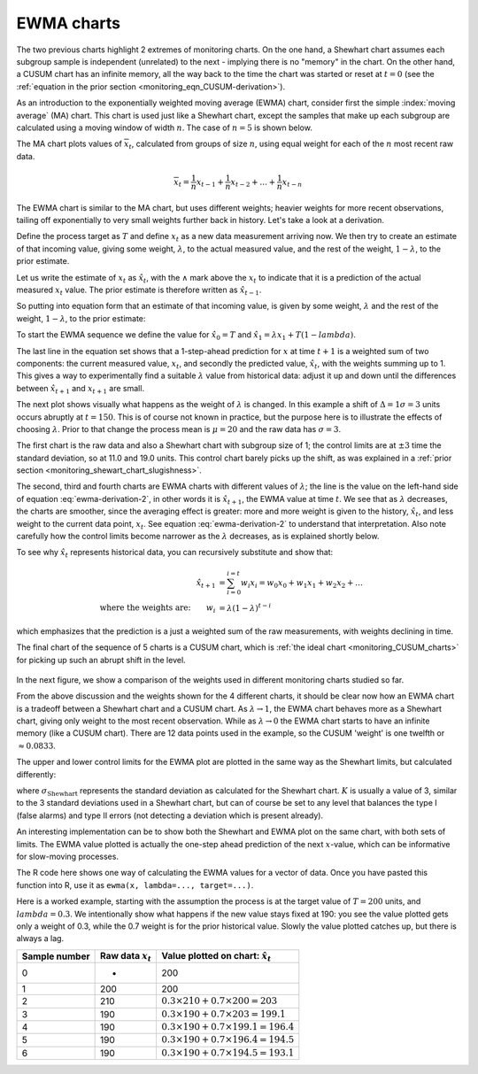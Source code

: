.. _monitoring_EWMA:

EWMA charts
==============

.. index::
	see: exponentially weighted moving average; EWMA
	pair: EWMA; process monitoring

The two previous charts highlight 2 extremes of monitoring charts. On the one hand, a Shewhart chart assumes each subgroup sample is independent (unrelated) to the next - implying there is no "memory" in the chart. On the other hand, a CUSUM chart has an infinite memory, all the way back to the time the chart was started or reset at :math:`t=0` (see the :ref:`equation in the prior section <monitoring_eqn_CUSUM-derivation>`).

As an introduction to the exponentially weighted moving average (EWMA) chart, consider first the simple :index:`moving average` (MA) chart. This chart is used just like a Shewhart chart, except the samples that make up each subgroup are calculated using a moving window of width :math:`n`. The case of :math:`n=5` is shown below.

.. image:: ../figures/monitoring/explain-moving-average-data-source.png
	:width: 800px
	:align: left
	:scale: 50
	:alt: fake width

The MA chart plots values of :math:`\overline{x}_t`, calculated from groups of size :math:`n`, using equal weight for each of the :math:`n` most recent raw data.

.. math::	
	
	\overline{x}_t = \frac{1}{n}x_{t-1} + \frac{1}{n}x_{t-2} + \ldots + \frac{1}{n}x_{t-n}

The EWMA chart is similar to the MA chart, but uses different weights; heavier weights for more recent observations, tailing off exponentially to very small weights further back in history. Let's take a look at a derivation. 

Define the process target as :math:`T` and define :math:`x_t` as a new data measurement arriving now. We then try to create an estimate of that incoming value, giving some weight, :math:`\lambda`, to the actual measured value, and the rest of the weight, :math:`1-\lambda`, to the prior estimate.

Let us write the estimate of :math:`x_t` as :math:`\hat{x}_t`, with the :math:`\wedge` mark above the :math:`x_t` to indicate that it is a prediction of the actual measured :math:`x_t` value. The prior estimate is therefore written as :math:`\hat{x}_{t-1}`.

So putting into equation form that an estimate of that incoming value, is given by some weight, :math:`\lambda` and the rest of the weight, :math:`1-\lambda`, to the prior estimate:

.. math:: 
	:label: ewma-derivation-2
	
		\begin{array}{rcl}
			\hat{x}_{t} &=& \lambda x_t + \left(1-\lambda \right)\hat{x}_{t-1} \\			
			\hat{x}_{t} &=& \hat{x}_{t-1} +\lambda \left( x_t + -\hat{x}_{t-1} \right)   \\
			\hat{x}_{t+1} &=& \hat{x}_{t} +\lambda \left( x_{t+1} -\hat{x}_{t} \right)  \\
			\hat{x}_{t+1} &=& \lambda  x_{t+1} +\left(1-\lambda \right)  \hat{x}_{t}
		\end{array}

To start the EWMA sequence we define the value for :math:`\hat{x}_0 = T` and :math:`\hat{x}_1 = \lambda x_1 + T \left(1-lambda \right)`. 

The last line in the equation set shows that a 1-step-ahead prediction for :math:`x` at time :math:`t+1` is a weighted sum of two components: the current measured value, :math:`x_t`, and secondly the predicted value, :math:`\hat{x}_t`, with the weights summing up to 1. This gives a way to experimentally find a suitable :math:`\lambda` value from historical data: adjust it up and down until the differences between :math:`\hat{x}_{t+1}` and :math:`x_{t+1}` are small.

The next plot shows visually what happens as the weight of :math:`\lambda` is changed. In this example a shift of :math:`\Delta = 1\sigma = 3` units occurs abruptly at :math:`t=150`. This is of course not known in practice, but the purpose here is to illustrate the effects of choosing :math:`\lambda`. Prior to that change the process mean is :math:`\mu=20` and the raw data has :math:`\sigma = 3`. 

The first chart is the raw data and also a Shewhart chart with subgroup size of 1; the control limits are at :math:`\pm 3` time the standard deviation, so at 11.0 and 19.0 units. This control chart barely picks up the shift, as was explained in a :ref:`prior section <monitoring_shewart_chart_slugishness>`.

The second, third and fourth charts are EWMA charts with different values of :math:`\lambda`; the line is the value on the left-hand side of equation :eq:`ewma-derivation-2`, in other words it is :math:`\hat{x}_{t+1}`, the EWMA value at time :math:`t`. We see that as :math:`\lambda` decreases, the charts are smoother, since the averaging effect is greater: more and more weight is given to the history, :math:`\hat{x}_{t}`, and less weight to the current data point, :math:`x_t`.  See equation :eq:`ewma-derivation-2` to understand that interpretation. Also note carefully how the control limits become narrower as the :math:`\lambda` decreases, as is explained shortly below.

To see why :math:`\hat{x}_{t}` represents historical data, you can recursively substitute and show that:

.. math::
	
	\hat{x}_{t+1} &= \sum_{i=0}^{i=t}{w_i x_i} = w_0x_0 + w_1x_1 + w_2x_2 + \ldots \\
	\text{where the weights are:} \qquad w_i &= \lambda (1-\lambda)^{t-i}

which emphasizes that the prediction is a just a weighted sum of the raw measurements, with weights declining in time. 

The final chart of the sequence of 5 charts is a CUSUM chart, which is :ref:`the ideal chart <monitoring_CUSUM_charts>` for picking up such an abrupt shift in the level. 

.. figure:: ../figures/monitoring/explain-EWMA.png
	:width: 750px
	:align: center
	:scale: 80

In the next figure, we show a comparison of the weights used in different monitoring charts studied so far.

From the above discussion and the weights shown for the 4 different charts, it should be clear now how an EWMA chart is a tradeoff between a Shewhart chart and a CUSUM chart. As :math:`\lambda \rightarrow 1`, the EWMA chart behaves more as a Shewhart chart, giving only weight to the most recent observation. While as :math:`\lambda \rightarrow 0` the EWMA chart starts to have an infinite memory (like a CUSUM chart). There are 12 data points used in the example, so the CUSUM 'weight' is one twelfth or :math:`\approx 0.0833`.

.. image:: ../figures/monitoring/explain-weights-for-process-monitoring.png
	:alt: ../figures/monitoring/explain-weights-for-process-monitoring.R
	:width: 900px
	:align: center
	:scale: 65
	
.. FAKE WIDTH ABOVE
	
The upper and lower control limits for the EWMA plot are plotted in the same way as the Shewhart limits, but calculated differently:

.. math::
	:label: ewma-limits
	
	\begin{array}{rcccl} 
		 \text{LCL} = \overline{\overline{x}} - K \cdot \sigma_{\text{Shewhart}}\sqrt{\frac{\displaystyle \lambda}{\displaystyle 2-\lambda}} &&  &&  \text{UCL} = \overline{\overline{x}} + K \cdot \sigma_{\text{Shewhart}} \sqrt{\frac{\displaystyle \lambda}{\displaystyle 2-\lambda}}
	\end{array} 

where :math:`\sigma_{\text{Shewhart}}` represents the standard deviation as calculated for the Shewhart chart. :math:`K` is usually a value of 3, similar to the 3 standard deviations used in a Shewhart chart, but can of course be set to any level that balances the type I (false alarms) and type II errors (not detecting a deviation which is present already). 

An interesting implementation can be to show both the Shewhart and EWMA plot on the same chart, with both sets of limits. The EWMA value plotted is actually the one-step ahead prediction of the next :math:`x`-value, which can be informative for slow-moving processes.

The R code here shows one way of calculating the EWMA values for a vector of data. Once you have pasted this function into R, use it as ``ewma(x, lambda=..., target=...)``.

.. dcl:: R
	:height: 450px

	ewma <- function(x, lambda, target=x[1]){
	    N <- length(x)
	    y <- numeric(N)
	    y[1] = target
	    for (k in 2:N){
	        error = x[k - 1] - y[k - 1]
	        y[k] = y[k - 1] + lambda*error
	    }
	return(y)
	}
	
	# Try using this function now:
	x <- c(5, 4, 5, 4, 5, 4, 5)
	ewma(x, lambda = 0.6, target = 5)


.. EWMA can detect both changes in level and changes in variance
.. TODO: After introducing concept, show why Shewhart fails with heavy autocorr. Have to increase Shewhart N, or widen the limits.

Here is a worked example, starting with the assumption the process is at the target value of :math:`T = 200` units, and :math:`lambda=0.3`. We intentionally show what happens if the new value stays fixed at 190: you see the value plotted gets only a weight of 0.3, while the 0.7 weight is for the prior historical value. Slowly the value plotted catches up, but there is always a lag.

============= ==================== ==================================================
Sample number Raw data :math:`x_t` Value plotted on chart: :math:`\hat{x}_t`  
============= ==================== ==================================================
0             -                    200	
1             200                  200
2             210                  :math:`0.3 \times 210 + 0.7 \times 200 = 203` 
3             190                  :math:`0.3 \times 190 + 0.7 \times 203 = 199.1`
4             190                  :math:`0.3 \times 190 + 0.7 \times 199.1 = 196.4` 
5             190                  :math:`0.3 \times 190 + 0.7 \times 196.4 = 194.5` 
6             190                  :math:`0.3 \times 190 + 0.7 \times 194.5 = 193.1` 
============= ==================== ==================================================